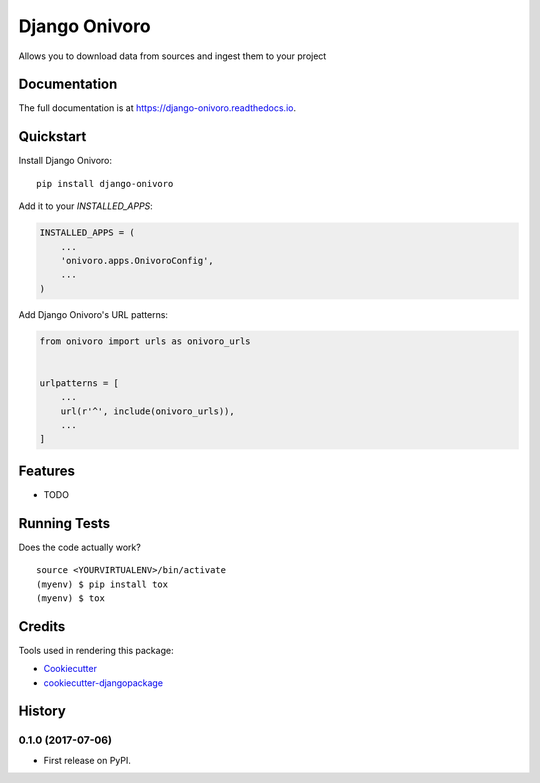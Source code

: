 =============================
Django Onivoro
=============================

.. image:: https://badge.fury.io/py/django-onivoro.svg
    :target: https://badge.fury.io/py/django-onivoro

.. image:: https://travis-ci.org/george-silva/django-onivoro.svg?branch=master
    :target: https://travis-ci.org/george-silva/django-onivoro

.. image:: https://codecov.io/gh/george-silva/django-onivoro/branch/master/graph/badge.svg
    :target: https://codecov.io/gh/george-silva/django-onivoro

Allows you to download data from sources and ingest them to your project

Documentation
-------------

The full documentation is at https://django-onivoro.readthedocs.io.

Quickstart
----------

Install Django Onivoro::

    pip install django-onivoro

Add it to your `INSTALLED_APPS`:

.. code-block:: python

    INSTALLED_APPS = (
        ...
        'onivoro.apps.OnivoroConfig',
        ...
    )

Add Django Onivoro's URL patterns:

.. code-block:: python

    from onivoro import urls as onivoro_urls


    urlpatterns = [
        ...
        url(r'^', include(onivoro_urls)),
        ...
    ]

Features
--------

* TODO

Running Tests
-------------

Does the code actually work?

::

    source <YOURVIRTUALENV>/bin/activate
    (myenv) $ pip install tox
    (myenv) $ tox

Credits
-------

Tools used in rendering this package:

*  Cookiecutter_
*  `cookiecutter-djangopackage`_

.. _Cookiecutter: https://github.com/audreyr/cookiecutter
.. _`cookiecutter-djangopackage`: https://github.com/pydanny/cookiecutter-djangopackage




History
-------

0.1.0 (2017-07-06)
++++++++++++++++++

* First release on PyPI.


